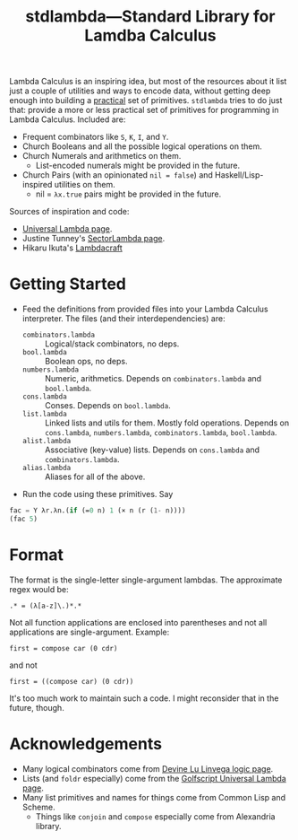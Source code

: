 #+TITLE:stdlambda—Standard Library for Lamdba Calculus

Lambda Calculus is an inspiring idea, but most of the resources about
it list just a couple of utilities and ways to encode data, without
getting deep enough into building a _practical_ set of
primitives. ~stdlambda~ tries to do just that: provide a more or less
practical set of primitives for programming in Lambda
Calculus. Included are:
- Frequent combinators like ~S~, ~K~, ~I~, and ~Y~.
- Church Booleans and all the possible logical operations on them.
- Church Numerals and arithmetics on them.
  - List-encoded numerals might be provided in the future.
- Church Pairs (with an opinionated ~nil = false~) and Haskell/Lisp-inspired utilities on them.
  - nil = ~λx.true~ pairs might be provided in the future.

Sources of inspiration and code:
- [[http://www.golfscript.com/lam/][Universal Lambda page]].
- Justine Tunney's [[https://justine.lol/lambda/][SectorLambda page]].
- Hikaru Ikuta's [[https://github.com/woodrush/lambdacraft][Lambdacraft]]

* Getting Started
- Feed the definitions from provided files into your Lambda Calculus
  interpreter. The files (and their interdependencies) are:
  - ~combinators.lambda~ :: Logical/stack combinators, no deps.
  - ~bool.lambda~ :: Boolean ops, no deps.
  - ~numbers.lambda~ :: Numeric, arithmetics. Depends on ~combinators.lambda~ and ~bool.lambda~.
  - ~cons.lambda~ :: Conses. Depends on ~bool.lambda~.
  - ~list.lambda~ :: Linked lists and utils for them. Mostly fold operations. Depends on ~cons.lambda~, ~numbers.lambda~, ~combinators.lambda~, ~bool.lambda~.
  - ~alist.lambda~ :: Associative (key-value) lists. Depends on ~cons.lambda~ and ~combinators.lambda~.
  - ~alias.lambda~ :: Aliases for all of the above.
- Run the code using these primitives. Say
#+begin_src lisp
  fac = Y λr.λn.(if (=0 n) 1 (× n (r (1- n))))
  (fac 5)
#+end_src

* Format
The format is the single-letter single-argument lambdas. The approximate regex would be:
#+begin_src
.* = (λ[a-z]\.)*.*
#+end_src
Not all function applications are enclosed into parentheses and not all applications are single-argument. Example:
#+begin_src 
first = compose car (0 cdr)
#+end_src
and not
#+begin_src 
first = ((compose car) (0 cdr))
#+end_src
It's too much work to maintain such a code.
I might reconsider that in the future, though.

* Acknowledgements
- Many logical combinators come from [[https://wiki.xxiivv.com/site/logic][Devine Lu Linvega logic page]].
- Lists (and ~foldr~ especially) come from the [[http://www.golfscript.com/lam/][Golfscript Universal Lambda page]].
- Many list primitives and names for things come from Common Lisp and Scheme.
  - Things like ~conjoin~ and ~compose~ especially come from Alexandria library.
